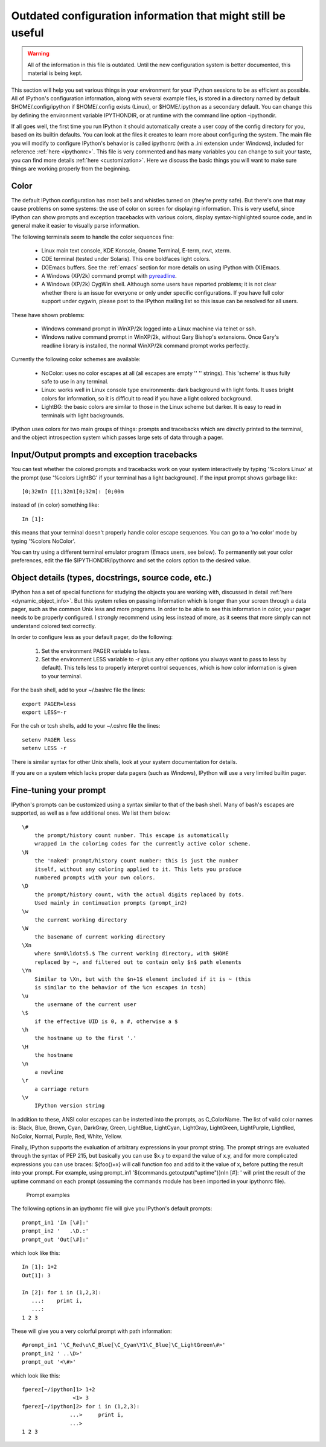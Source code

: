.. _initial config:

=============================================================
Outdated configuration information that might still be useful
=============================================================

.. warning::

    All of the information in this file is outdated. Until the new
    configuration system is better documented, this material is being kept.

This section will help you set various things in your environment for
your IPython sessions to be as efficient as possible. All of IPython's
configuration information, along with several example files, is stored
in a directory named by default $HOME/.config/ipython if $HOME/.config 
exists (Linux), or $HOME/.ipython as a secondary default. You can change this by
defining the environment variable IPYTHONDIR, or at runtime with the
command line option -ipythondir.

If all goes well, the first time you run IPython it should automatically create
a user copy of the config directory for you, based on its builtin defaults. You
can look at the files it creates to learn more about configuring the
system. The main file you will modify to configure IPython's behavior is called
ipythonrc (with a .ini extension under Windows), included for reference
:ref:`here <ipythonrc>`. This file is very commented and has many variables you
can change to suit your taste, you can find more details :ref:`here
<customization>`. Here we discuss the basic things you will want to make sure
things are working properly from the beginning.

Color
=====

The default IPython configuration has most bells and whistles turned on
(they're pretty safe). But there's one that may cause problems on some
systems: the use of color on screen for displaying information. This is
very useful, since IPython can show prompts and exception tracebacks
with various colors, display syntax-highlighted source code, and in
general make it easier to visually parse information.

The following terminals seem to handle the color sequences fine:

    * Linux main text console, KDE Konsole, Gnome Terminal, E-term,
      rxvt, xterm.
    * CDE terminal (tested under Solaris). This one boldfaces light colors.
    * (X)Emacs buffers. See the :ref:`emacs` section for more details on
      using IPython with (X)Emacs.
    * A Windows (XP/2k) command prompt with pyreadline_.
    * A Windows (XP/2k) CygWin shell. Although some users have reported
      problems; it is not clear whether there is an issue for everyone
      or only under specific configurations. If you have full color
      support under cygwin, please post to the IPython mailing list so
      this issue can be resolved for all users.

.. _pyreadline: https://code.launchpad.net/pyreadline
      
These have shown problems:

    * Windows command prompt in WinXP/2k logged into a Linux machine via
      telnet or ssh.
    * Windows native command prompt in WinXP/2k, without Gary Bishop's
      extensions. Once Gary's readline library is installed, the normal
      WinXP/2k command prompt works perfectly.

Currently the following color schemes are available:

    * NoColor: uses no color escapes at all (all escapes are empty '' ''
      strings). This 'scheme' is thus fully safe to use in any terminal.
    * Linux: works well in Linux console type environments: dark
      background with light fonts. It uses bright colors for
      information, so it is difficult to read if you have a light
      colored background.
    * LightBG: the basic colors are similar to those in the Linux scheme
      but darker. It is easy to read in terminals with light backgrounds.

IPython uses colors for two main groups of things: prompts and
tracebacks which are directly printed to the terminal, and the object
introspection system which passes large sets of data through a pager.

Input/Output prompts and exception tracebacks
=============================================

You can test whether the colored prompts and tracebacks work on your
system interactively by typing '%colors Linux' at the prompt (use
'%colors LightBG' if your terminal has a light background). If the input
prompt shows garbage like::

    [0;32mIn [[1;32m1[0;32m]: [0;00m

instead of (in color) something like::

    In [1]:

this means that your terminal doesn't properly handle color escape
sequences. You can go to a 'no color' mode by typing '%colors NoColor'.

You can try using a different terminal emulator program (Emacs users,
see below). To permanently set your color preferences, edit the file
$IPYTHONDIR/ipythonrc and set the colors option to the desired value.


Object details (types, docstrings, source code, etc.)
=====================================================

IPython has a set of special functions for studying the objects you are working
with, discussed in detail :ref:`here <dynamic_object_info>`. But this system
relies on passing information which is longer than your screen through a data
pager, such as the common Unix less and more programs. In order to be able to
see this information in color, your pager needs to be properly configured. I
strongly recommend using less instead of more, as it seems that more simply can
not understand colored text correctly.

In order to configure less as your default pager, do the following:

   1. Set the environment PAGER variable to less.
   2. Set the environment LESS variable to -r (plus any other options
      you always want to pass to less by default). This tells less to
      properly interpret control sequences, which is how color
      information is given to your terminal.

For the bash shell, add to your ~/.bashrc file the lines::

    export PAGER=less
    export LESS=-r

For the csh or tcsh shells, add to your ~/.cshrc file the lines::

    setenv PAGER less
    setenv LESS -r
    
There is similar syntax for other Unix shells, look at your system
documentation for details.

If you are on a system which lacks proper data pagers (such as Windows),
IPython will use a very limited builtin pager.

.. _Prompts:

Fine-tuning your prompt
=======================

IPython's prompts can be customized using a syntax similar to that of
the bash shell. Many of bash's escapes are supported, as well as a few
additional ones. We list them below::

    \#
        the prompt/history count number. This escape is automatically
        wrapped in the coloring codes for the currently active color scheme. 
    \N
        the 'naked' prompt/history count number: this is just the number
        itself, without any coloring applied to it. This lets you produce
        numbered prompts with your own colors. 
    \D
        the prompt/history count, with the actual digits replaced by dots.
        Used mainly in continuation prompts (prompt_in2) 
    \w
        the current working directory 
    \W
        the basename of current working directory 
    \Xn
        where $n=0\ldots5.$ The current working directory, with $HOME
        replaced by ~, and filtered out to contain only $n$ path elements 
    \Yn
        Similar to \Xn, but with the $n+1$ element included if it is ~ (this
        is similar to the behavior of the %cn escapes in tcsh) 
    \u
        the username of the current user 
    \$
        if the effective UID is 0, a #, otherwise a $ 
    \h
        the hostname up to the first '.' 
    \H
        the hostname 
    \n
        a newline 
    \r
        a carriage return 
    \v
        IPython version string 

In addition to these, ANSI color escapes can be insterted into the
prompts, as \C_ColorName. The list of valid color names is: Black, Blue,
Brown, Cyan, DarkGray, Green, LightBlue, LightCyan, LightGray,
LightGreen, LightPurple, LightRed, NoColor, Normal, Purple, Red, White,
Yellow.

Finally, IPython supports the evaluation of arbitrary expressions in
your prompt string. The prompt strings are evaluated through the syntax
of PEP 215, but basically you can use $x.y to expand the value of x.y,
and for more complicated expressions you can use braces: ${foo()+x} will
call function foo and add to it the value of x, before putting the
result into your prompt. For example, using
prompt_in1 '${commands.getoutput("uptime")}\nIn [\#]: ' 
will print the result of the uptime command on each prompt (assuming the
commands module has been imported in your ipythonrc file).


      Prompt examples

The following options in an ipythonrc file will give you IPython's
default prompts::

    prompt_in1 'In [\#]:' 
    prompt_in2 '   .\D.:' 
    prompt_out 'Out[\#]:'

which look like this::

    In [1]: 1+2 
    Out[1]: 3

    In [2]: for i in (1,2,3): 
       ...:    print i, 
       ...: 
    1 2 3

These will give you a very colorful prompt with path information::

    #prompt_in1 '\C_Red\u\C_Blue[\C_Cyan\Y1\C_Blue]\C_LightGreen\#>' 
    prompt_in2 ' ..\D>' 
    prompt_out '<\#>'

which look like this::

    fperez[~/ipython]1> 1+2 
                    <1> 3 
    fperez[~/ipython]2> for i in (1,2,3): 
                   ...>     print i, 
                   ...> 
    1 2 3


